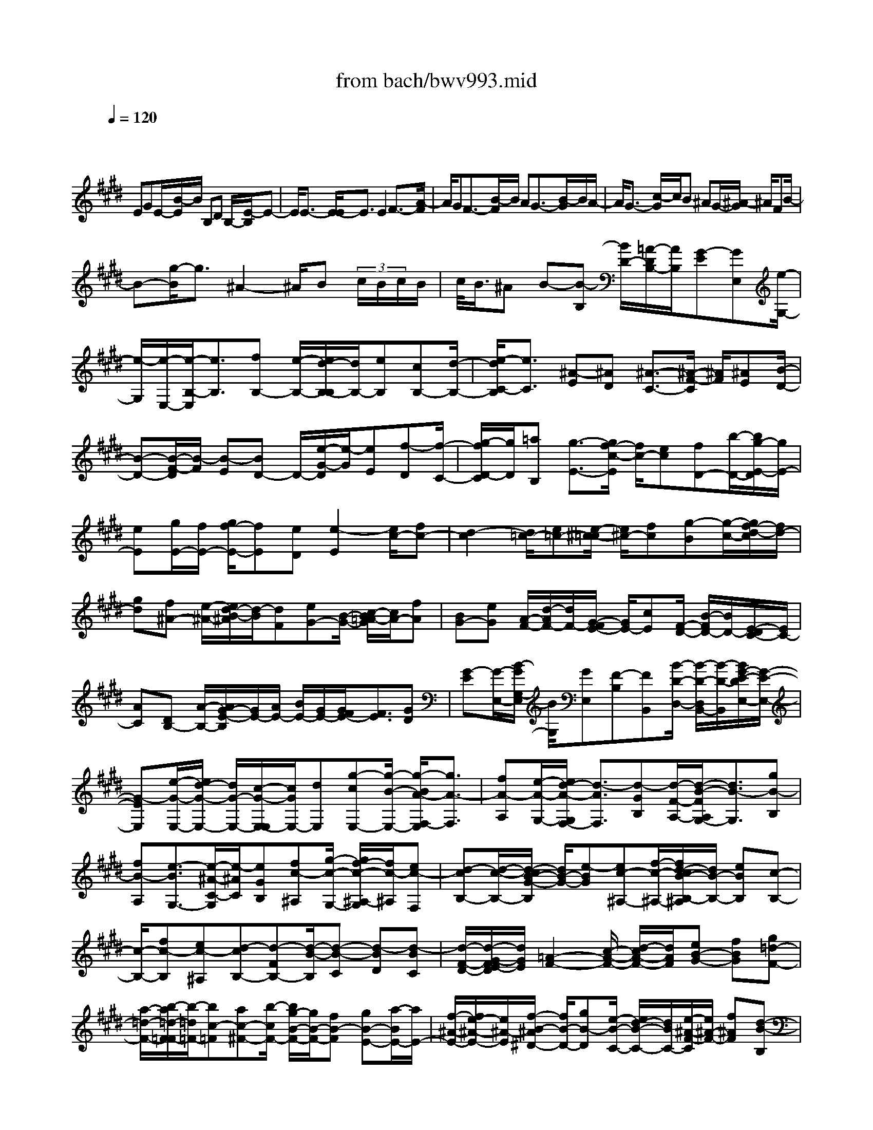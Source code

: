 X: 1
T: from bach/bwv993.mid
M: 4/4
L: 1/8
Q:1/4=120
K:E % 4 sharps
V:1
% harpsichord: John Sankey
%%MIDI program 6
%%MIDI program 6
%%MIDI program 6
%%MIDI program 6
%%MIDI program 6
%%MIDI program 6
%%MIDI program 6
%%MIDI program 6
%%MIDI program 6
%%MIDI program 6
%%MIDI program 6
%%MIDI program 6
% Track 1
x/2
EGE/2-[B/2-E/2]B/2 B,D B,/2-[E/2-B,/2]E-| \
E/2E3/2- [E/2-E/2]E3/2 E2 F3/2-[A/2-F/2]| \
A/2GF3/2-[B/2-F/2]B/2 AG3/2-[B/2-G/2]B/2A/2-| \
A/2G3/2- [c/2-G/2]c/2B ^AG/2-[^A/2-G/2] ^A/2FB/2-|
B-[g/2-B/2]g3/2^A2-^A/2B (3c/2B/2c/2B/2| \
c/2<B/2^A B-[B-B,] [B/2D/2-][=A/2-D/2B,/2-][A/2B,/2][G-E][GE,][e/2-G,/2-]| \
[e/2-G,/2][e/2-E,/2-][e/2-B,/2-E,/2][e3/2B,3/2][fB,-] [e/2-B,/2-][e/2d/2-B,/2-B,/2][d/2B,/2-][eB,][cB,-][d/2-B,/2-]| \
[e/2-d/2C/2-B,/2][e3/2C3/2] [^A-E][^AD] [^A3/2-C3/2-][^A/2-F/2-C/2] [^A/2F/2][^AE][B/2-D/2-]|
[B-D-][B/2-F/2-D/2][B/2-F/2] [B-E][BD-] D/2-[e/2-G/2-D/2][e/2-G/2][eE][f-D][f/2-C/2-]| \
[g/2-f/2D/2-C/2][g/2D/2][=aB,] [g3/2-E3/2-][g/2f/2-c/2-E/2] [f/2c/2-][ec][fD-][b/2-D/2-][b/2g/2-E/2-D/2][g/2E/2-]| \
[eE][g/2E/2-][f/2E/2-] [g/2f/2-E/2-][fE][eD][e2-E2][e/2c/2-][fc-]| \
[d2-c2] [d/2=c/2-][e=c-][e/2-^c/2-=c/2] [e/2^c/2-][fc][g-B][g/2-c/2-][g/2f/2-d/2-c/2][f/2d/2-]|
[gd][f^A-] [e/2-^A/2-][e/2d/2-B/2-^A/2][d/2-B/2][dF][eG-][B/2-G/2-] [c/2-B/2=A/2-G/2][c/2A/2-][fA]| \
[BG-][eG] [A/2-F/2-][d/2-A/2F/2-][d/2F/2-][G/2-F/2E/2-] [G/2E/2-][cE][F/2-D/2-] [B/2-F/2D/2-][B/2D/2-][E/2-D/2C/2-][E/2C/2-]| \
[AC][DB,-] [A/2-B,/2-][A/2G/2-E/2-B,/2][G/2E/2-][A/2E/2-] [B/2E/2-][G/2E/2-][G/2F/2E/2-][F3/2E3/2][GD]| \
[G-E][G/2-E,/2-][B/2-G/2G,/2-E,/2] [B/2G,/2][GE,][F-B,][FB,,][B/2-D/2-D,/2-] [B/2-D/2-D,/2B,,/2-][B/2-D/2-B,,/2][B/2G/2-E/2-D/2E,/2-][G/2-E/2-E,/2-]|
[G-EE,][e/2-G/2-E,/2-][e/2d/2-G/2-E,/2-] [d/2G/2-E,/2-][c/2-G/2-E,/2-E,/2][c/2G/2E,/2-][dE,][g-cE,-][g/2-B/2-E,/2-] [g/2-B/2A/2-F,/2-E,/2][g3/2A3/2-F,3/2]| \
[fA-A,][e/2-A/2-G,/2-][e/2d/2-A/2-G,/2F,/2-] [d3/2-A3/2F,3/2][d-GB,][d/2-F/2-A,/2-][d/2-B/2-F/2A,/2G,/2-][d3/2B3/2-G,3/2][gB-B,]| \
[fB-A,][e3/2-B3/2G,3/2-][e/2-^A/2-C/2-G,/2][e/2-^A/2C/2][eGB,][fc-^A,][g/2-c/2-G,/2-] [g/2f/2-c/2-^A,/2-G,/2][f/2c/2-^A,/2][ec-F,]| \
[d-cB,-][d/2-c/2-B,/2-][d/2-c/2B/2-G/2-B,/2] [d/2B/2-G/2-][e-BG][ec-^A,-][f/2-c/2-^A,/2-][f/2d/2-c/2B/2-B,/2-^A,/2][d/2B/2-B,/2-] [eBB,][c-B,-]|
[c/2-B,/2-][fc-B,][ec-^A,][d-cB,-][d-FB,-][d/2-B/2-B,/2][d-B-C] [d-BD][d-BC]| \
[d/2-F/2-D/2-][d/2-G/2-F/2E/2-D/2][d/2G/2E/2][=A2-F2-][c/2-A/2-F/2-] [d/2-c/2A/2-F/2-][d/2A/2F/2][eB-G-] [fBG][g=d-F-]| \
[a/2-=d/2-F/2-][b/2-a/2=d/2-F/2=F/2-][b/2-=d/2=F/2-][bc-=F][ac-^F-][b/2-c/2F/2-] [b/2g/2-B/2-F/2-][g/2B/2-F/2-][fB-F] [gB-E-][a/2-B/2E/2-][a/2E/2-]| \
[f/2-^A/2-E/2-][f/2e/2-^A/2-E/2-][e/2^A/2-E/2][f/2-B/2-^A/2^D/2-] [f/2B/2-D/2-][gB-D][e/2-B/2-C/2-] [e/2d/2-B/2-C/2-][d/2B/2C/2-][e/2-^A/2-F/2-C/2][e/2^A/2-F/2-] [f^AF][d-B-B,]|
[d/2-B/2-B,,/2-][d/2-B/2-D,/2-B,,/2][d/2B/2D,/2]B,,E,[E/2-E,,/2-] [E/2-E/2G,,/2-E,,/2][E/2G,,/2][EE,,] [EB,,-][E/2-B,,/2-][E/2-E/2B,,/2-B,,/2]| \
[E/2B,,/2-][EB,,][F/2B,,/2-] [F/2E/2B,,/2-][F/2E/2B,,/2][EB,,-] [DB,,][EC,-] [DC,][C/2-E,/2-][D/2-C/2E,/2D,/2-]| \
[D/2D,/2][E2C,2][C/2-F,/2-][C/2-F,/2E,/2-][C/2-E,/2] [F/2-C/2D,/2-][F/2D,/2-][ED,] [DF,][E/2-E,/2-][F/2-E/2E,/2D,/2-]| \
[F3/2D,3/2][B,-G,][B,/2-E,/2-][B,/2-E,/2D,/2-][B,/2-D,/2] [B,C,][BD,] [=AB,,][G-E,-]|
[G/2-E,/2-][G/2F/2-C/2-E,/2][F/2C/2-][EC][c/2-D,/2-][c/2B/2-D,/2-][B/2D,/2-] [A/2-E,/2-D,/2][A/2E,/2-][GE,] [FE,-][G/2-E,/2-][A/2-G/2E,/2-]| \
[A/2E,/2][BD,][GE,-][E/2-E,/2-][G/2-E/2E,/2-][G/2E,/2-] [EE,-][BE,] B,/2-[D/2-B,/2G,/2-][D/2G,/2-][B,/2-G,/2-]| \
[B,/2G,/2][EC,-][CC,-][E/2-C,/2-][E/2C/2-C,/2-][C/2C,/2-] [^A-C,][^A-^A,] [^A/2-C/2-F,/2-][^A/2-C/2^A,/2-F,/2-][^A/2-^A,/2F,/2-][^A/2-D/2-F,/2B,,/2-]| \
[^A/2-D/2B,,/2-][^A-B,B,,-][^A-DB,,-][^A/2B,/2-B,,/2-][G/2-B,/2B,,/2-][G/2-B,,/2] [G-G,][G-B,E,-] [G/2G,/2-E,/2-][F/2-^A,/2-G,/2E,/2-][F/2-^A,/2E,/2-][F/2-F,/2-E,/2-]|
[F/2-F,/2E,/2][F/2B,/2-D,/2-][B,/2-D,/2-][G/2-B,/2-D,/2-] [G/2E/2-B,/2-D,/2C,/2-][E/2-B,/2C,/2-][E-B,C,] [E/2^A,/2-F,/2-][^A,/2-F,/2-][F^A,F,] [D/2-B,/2-B,,/2-][B/2-D/2B,/2-B,,/2-][B/2B,/2-B,,/2-][d/2-B,/2=A,/2-F,/2-B,,/2]| \
[d/2A,/2-F,/2-][BA,F,][e/2-G,/2-E,/2-] [e/2E/2-G,/2-E,/2-][E/2G,/2-E,/2-][G/2-G,/2-G,/2E,/2-E,/2][G/2G,/2-E,/2-] [E/2-G,/2E,/2-][E/2E,/2][B-F,-B,,-] [B/2-E/2-F,/2-B,,/2-][B/2-B/2E/2-E/2F,/2-B,,/2-][B/2-E/2F,/2-B,,/2-][B/2-E/2-F,/2-B,,/2-]| \
[B/2E/2F,/2-B,,/2-][B3/2-E3/2-F,3/2-B,,3/2-] [B/2-B/2E/2-F,/2-B,,/2-][B/2-E/2F,/2-B,,/2-][BDF,B,,] [c3/2-E3/2-G,3/2-B,,3/2-][e/2-c/2E/2-G,/2-B,,/2-] [e/2E/2-G,/2-B,,/2-][dE-G,-B,,-][c/2-E/2-G,/2-B,,/2-]| \
[c/2-E/2G,/2-B,,/2-][c/2-G,/2-B,,/2-][f/2-c/2F/2-G,/2C,/2-B,,/2^A,,/2-][f/2F/2-C,/2-^A,,/2-] [eFC,^A,,][d2B2-F,2-B,,2-][f/2-B/2-F,/2-B,,/2-][f/2e/2-B/2-F,/2-B,,/2-] [e/2B/2-F,/2-B,,/2-][d-BF,-B,,-][d/2-F,/2-B,,/2-]|
[d/2F,/2B,,/2][g/2-B/2-E,/2-G,,/2-][g/2e/2-B/2-E,/2-G,,/2-][e/2B/2-E,/2-G,,/2-] [d/2-B/2-B/2F,/2-E,/2B,,/2-G,,/2][d/2B/2-F,/2-B,,/2-][cB-F,B,,-] [d/2-B/2=A,/2-B,,/2-][d/2B/2-A,/2-B,,/2-][B/2-A,/2-B,,/2][e/2-B/2A,/2G,/2-C,/2-] [e3/2G,3/2C,3/2-][a/2-F,/2-C,/2-]| \
[a/2-F,/2C,/2-][a/2-E,/2-C,/2][a/2-B,/2-E,/2D,/2-][a/2B,/2-D,/2-] [bB,-D,][gB,-E,-] [a/2-B,/2E,/2-][a/2f/2A,/2-E,/2-][e/2A,/2E,/2-][f-F,-E,][fF,D,-][g/2-B,/2-D,/2-]| \
[g/2e/2B,/2G,/2-D,/2-][d/2G,/2D,/2-][e-E,-D,] [eE,C,-][fA,C,-] [d/2c/2F,/2-C,/2-][d/2-F,/2D,/2-C,/2-][d/2-D,/2-C,/2][dD,B,,-][eG,B,,-][c/2E,/2-B,,/2-]| \
[c/2-B/2E,/2C,/2-B,,/2-][c/2-C,/2-B,,/2][cC,A,,-] [dF,-A,,][=cF,-G,,-] [^A/2-F,/2G,,/2-][^A/2G/2-E,/2-G,,/2-][G/2E,/2G,,/2-][dD,G,,][e^C,-][d/2-C,/2-]|
[d/2c/2-C/2-=A,/2-F,/2-C,/2][c/2C/2-A,/2-F,/2-][dC-A,F,] [eC-G,-][e/2d/2C/2G,/2-][d=C-G,-][^c=CG,][^cC-C,-][e/2-C/2-C,/2-][e/2d/2-C/2-C,/2-][d/2C/2C,/2-]| \
[cCC,][fD-] [cD-][B/2-D/2][B/2A/2-D/2-] [A/2D/2][GE-][gE-][f/2-E/2][f/2e/2-E/2-][e/2E/2]| \
[aF-][eF-] [d/2-F/2][d/2c/2-F/2-][c/2F/2][B-G-][B-G-E,][B/2G/2-G,/2-] [c/2-G/2-G,/2E,/2-][c/2G/2E,/2][BF-B,]| \
[cFB,,][BF-D,] [c/2-F/2-B,,/2-][c/2B/2-G/2-F/2E,/2-B,,/2][B/2G/2-E,/2-][cGE,][BG-E,-][c/2-G/2-E,/2-] [c/2B/2-G/2-G/2E,/2-E,/2][B/2G/2-E,/2-][cGE,]|
[BG-E,-][c/2-G/2-E,/2-][c/2A/2-G/2F/2-F,/2-E,/2] [A3/2-F3/2-F,3/2][A-F-A,][A-F-G,][A/2F/2F,/2-] F,-[F/2-D/2-B,/2-F,/2][F/2-D/2-B,/2]| \
[FDA,][B3/2-G3/2-G,3/2-][B/2-G/2-B,/2-G,/2][B/2-G/2-B,/2][B-G-A,][BGG,-]G,/2- [G/2-E/2-C/2-G,/2][G/2-E/2-C/2][GE-B,]| \
[c-E-^A,][c/2-E/2G,/2-][c/2-F/2-^A,/2-G,/2] [c/2-F/2-^A,/2][cF-F,][d-F-B,][d/2-F/2^A,/2-][d/2-G/2-B,/2-^A,/2][d/2-G/2-B,/2] [dG-G,][e-G-C]| \
[e/2-G/2B,/2-][e/2-B,/2][e/2-^A/2-C/2-][e/2-^A/2-C/2^A,/2-] [e/2^A/2-^A,/2][f-^A-D][f-^AC][f/2-B/2-D/2-][f/2-B/2-D/2B,/2-][f/2B/2-B,/2] [g-BE-][g-BE-]|
[g/2-c/2-E/2-][g/2-d/2-c/2E/2-][g/2d/2E/2-][e-E][e-c][e-GC-][e/2-B/2-C/2-][e/2-B/2^A/2-D/2-C/2][e/2-^A/2D/2-] [eFD-][d/2-B/2-D/2][d/2-B/2-]| \
[d/2-B/2-E/2-][d/2c/2-B/2-F/2-E/2][c/2-B/2F/2-][c-BF-][c/2^A/2-F/2]^A/2-[c^AE]D/2-[BD-] [d/2-D/2B,/2-][d/2B,/2-][BB,]| \
[e/2-G,/2-][e/2E/2-G,/2-][E/2G,/2-][G/2-G,/2E,/2-] [G/2E,/2-][EE,][B/2-D,/2-] [B/2-B,/2-D,/2][B/2-B,/2][B/2-B/2D/2-][B/2-D/2] [BB,][B-E]| \
[B/2-E,/2-][B/2-B/2G,/2-E,/2][B/2-G,/2][BE,][c3/2-=A,3/2-] [e/2-c/2A,/2-][e/2A,/2-][dA,] c/2B/2[c/2-F,/2-][f/2-c/2A,/2-F,/2]|
[f/2A,/2][eF,][d2B,2][f/2-B,,/2-] [f/2e/2-B,,/2-][e/2B,,/2-][d/2B,,/2-][c/2B,,/2-] [dB,,][g/2-E,/2-][g/2e/2-E,/2-]| \
[e/2E,/2-][d/2-F,/2-E,/2][d/2F,/2-][cF,][dB,][B/2-A,/2-] [e/2-B/2A,/2G,/2-][e3/2G,3/2] [c-A,][c/2-G,/2-][d/2-c/2G,/2F,/2-]| \
[d3/2F,3/2][e3/2-E,3/2-][f/2e/2F,/2-E,/2]F,/2- [f/2e/2F,/2-][f/2e/2F,/2-][eF,-] [d/2F,/2][e-E,-][e/2-E/2-E,/2-]| \
[e/2-E/2E,/2][e-GC,-][e/2E/2-C,/2-] [E/2C,/2][f/2-B/2-D,/2-][f/2-B/2B,/2-D,/2-][f/2-B,/2D,/2-] [f-DD,-][fB,D,] [g/2-E/2-E,/2-][g/2f/2-E/2-E,/2-][f/2E/2-E,/2-][g/2-E/2-E/2F,/2-E,/2]|
[g/2E/2-F,/2-][eEF,][b3/2-E3/2-G,3/2-][b/2g/2-E/2-E/2C/2-G,/2][g/2E/2-C/2-] [eEC][a3/2-c3/2-F3/2-A,3/2-][a/2-c/2-A/2-F/2A,/2-][a/2-c/2-A/2A,/2-][a/2-c/2-G/2-A,/2-]| \
[a/2-c/2-G/2A,/2-][acF-A,]F/2- [d/2-B/2-F/2B,/2-][d/2-B/2B,/2-][dAB,] [e3/2-G3/2-E,3/2-][e/2-B/2-G/2E,/2-] [e/2-B/2E,/2-][e-AE,-][e/2-G/2-E,/2-]| \
[e/2-G/2-E,/2][e-GD,][e/2-c/2-E,/2-] [e/2-c/2B/2-E,/2C,/2-][e/2-B/2C,/2][e-^AF,-] [e-GF,-][e/2-^A/2-F,/2-][e/2-^A/2F/2-F,/2-] [e/2F/2F,/2][d-B-G,][d/2-B/2-F,/2-]| \
[d/2B/2F,/2][g/2-c/2-E,/2-][g/2-c/2B/2-E,/2-][g/2-B/2E,/2-] [g/2c/2-^A/2-E,/2-][c3/2^A3/2E,3/2] [dB-D,-][e/2-B/2-D,/2-][e/2e/2B/2-D,/2C,/2-] [d/2B/2-C,/2-][e-BC,][e/2-^A/2-F,/2-]|
[e/2^A/2-F,/2-][d/2-^A/2-F,/2-][d/2-d/2B/2-^A/2F,/2B,,/2-][d/2-B/2-B,,/2] [dBB,]D B,/2-[E/2-B,/2]E/2[GE,][BG,][G/2-E,/2-]| \
[G/2E,/2][d/2-B,/2-][d/2-D/2-B,/2B,,/2-][d/2-D/2B,,/2] [d/2F/2-D,/2-][F/2-D,/2][FDB,,] [G/2-E,/2-][G/2-G,/2-E,/2E,,/2-][G/2-G,/2E,,/2][GB,G,,][G,E,,][D/2-B,,/2-]| \
[DB,B,,-][F/2-B,,/2-B,,/2][F/2-B,,/2-] [F/2D/2-B,,/2-][D/2B,,/2][B-B,,-] [B/2F/2-B,,/2-][G/2-F/2B,,/2-B,,/2][G/2B,,/2-][DB,,][E-C,-][E/2C/2-C,/2-]| \
[G/2-C/2E,/2-C,/2][G/2-E,/2][GED,] [c-C,-][c/2-G/2-C,/2-][c/2-=A/2-G/2F,/2-C,/2] [c/2A/2F,/2][GE,][F-D,-][F/2B,/2-D,/2-][A/2-B,/2F,/2-D,/2][A/2F,/2]|
[GE,][F-D,-] [F/2B,/2-D,/2-][B,/2D,/2][B/2-G,/2-][B/2G/2-G,/2E,/2-] [G/2E,/2][F-D,][FB,C,][B/2-D,/2-][B/2A/2-D,/2B,,/2-][A/2B,,/2]| \
[G-E,-][G/2E/2-E,/2-][E/2E,/2] [e/2-C/2-][e/2c/2-C/2-][c/2C/2-][f/2-C/2D,/2-] [f/2-D,/2-][f-AD,][f/2G/2-E,/2-] [G/2-E,/2-][e/2-G/2E,/2-][e/2-F/2-E,/2A,,/2-][e/2-F/2-A,,/2-]| \
[e/2-e/2F/2-A,,/2-][e/2F/2-A,,/2][d/2-F/2B,,/2-][d/2-B,,/2-] [d/2F/2-B,,/2-][G/2-F/2B,,/2E,,/2-][G/2-E,,/2-][e/2-G/2E,,/2-] [e/2-E,,/2-][eF-E,,-][d/2-F/2-E,,/2] [g/2-d/2F/2E/2-][g/2-E/2][gc]| \
[f-D][f=c] [g/2-E/2-][g-^cE-][g/2-=c/2-G/2-E/2] [g/2=c/2G/2-][fG][e/2-A/2-] [e-^cA-][e/2-A/2G/2-E/2-][e/2G/2E/2-]|
[cE][d/2-F/2-][d^AF-][=c/2-G/2-F/2][=c/2-G/2][=cF][^c-E][c/2-D/2-] [c/2-D/2C/2-][c/2C/2-][cC]| \
[=cG-][^c/2-G/2][d/2-c/2=G/2-] [d/2=G/2-][^A/2-=G/2]^A/2[=c-^G][=c/2D/2-][D/2G,/2-]G,/2 [^c=G][=c^G-]| \
[^c/2-G/2]c/2[d/2-F/2-][d/2G/2-F/2-] [G/2F/2][c-=F][c/2C/2-] C/2=F,/2-[B/2-C/2-=F,/2][B/2C/2] [^A^F-][B/2-F/2]B/2| \
[c=F-][G/2-=F/2][^A/2-G/2^F/2-] [^A/2-F/2][^A/2C/2-]C/2F,[B/2-=F/2-][B/2^A/2-^F/2-=F/2][^A/2^F/2-] [B/2-F/2]B/2[cE-]|
[F/2-E/2][B/2-F/2D/2-][B/2-D/2][B/2B,/2-] B,/2D,[=AB,][G/2-E/2-][A/2-G/2E/2-][A/2E/2] [BD-][E/2-D/2]E/2| \
[A/2-C/2-][A/2-C/2A,/2-][A/2-A,/2][A/2C,/2-] C,/2[GA,][F=D-][G/2-=D/2][A/2-G/2C/2-][A/2C/2-] [^D/2-C/2]D/2[G-=C]| \
[G/2-G,/2-][G/2-G,/2=C,/2-][G/2=C,/2][FG,][E^C-][F/2-C/2] [G/2-F/2=C/2-][G/2=C/2-][D/2-=C/2]D/2 [E-^C][E-G,]| \
[E/2C,/2-][D/2-G,/2-C,/2][D/2G,/2][EC-][G/2-C/2]G/2[F/2-D/2-] [A/2-F/2D/2-][A/2D/2][G-E] [G-B,][G/2E,/2-][F/2-B,/2-E,/2]|
[F/2B,/2][GE-][B/2-E/2] B/2[^AF-][c/2-F/2] [c/2B/2-G/2-][B/2-G/2][BD] G,[^A/2-D/2-][B/2-^A/2G/2-D/2]| \
[B/2G/2-][dG][c^A-][e/2-^A/2-][e/2d/2-B/2-^A/2][d/2-B/2] [d/2F/2-]F/2B, [c^A][d/2-B/2-][d/2-B/2F/2-]| \
[d/2F/2]B,[c^A][d/2-B/2-][e/2-d/2B/2-][e/2B/2] [f-D-][f/2F/2-D/2]F/2 [G-E][G/2B,/2-][B,/2E,/2-]| \
E,/2[FD][GE-][^A/2-E/2][B/2-^A/2D/2-][B/2D/2-] [c/2-D/2]c/2[^A-F] [^A/2C/2-][CF,][B/2-=F/2-]|
[B/2=F/2][^A-^F][^A-C-][^A/2C/2F,/2-][=d/2-B/2-=F/2-^F,/2][=d/2B/2=F/2] [c-^A-^F][c/2^A/2-E/2-][^A/2-E/2] [^A/2=D/2-][=d/2-B/2-E/2-=D/2][=d/2B/2-E/2][c/2-B/2-F/2-]| \
[c/2-B/2F/2-][c/2B/2-F/2-][B/2F/2][^A/2-F,/2-] [f^A-F,-][^d/2-B/2-^A/2B,/2-F,/2][d/2-B/2B,/2] [d-FB,,][d/2-B/2-D,/2-][d/2-B/2F/2-D,/2B,,/2-] [d/2F/2B,,/2][G-E,][B/2-G/2-E,,/2-]| \
[B/2G/2-E,,/2][eG-G,,][c/2-G/2E,,/2-] [d/2-c/2F/2-B,,/2-E,,/2][d3/2F3/2B,,3/2] [e3/2-G3/2-B,,3/2-][e/2-e/2G/2F/2-B,,/2-B,,/2] [e3/2-F3/2B,,3/2][e/2=A/2-B,,/2-]| \
[A/2-B,,/2-][d/2-A/2-B,,/2-][e/2-d/2A/2G/2-C,/2-B,,/2][e3/2G3/2-C,3/2][c-G-E,] [c/2-G/2D,/2-][c/2-D,/2C,/2-][c/2C,/2-][BC,][^AF,][G/2-E,/2-]|
[G/2E,/2][F3/2-D,3/2-] [d/2-F/2F,/2-D,/2][d/2-F,/2][d-E,] [d/2D,/2-][cD,-][B/2-G,/2-D,/2] [B/2G,/2][=AF,][G/2-=F,/2-]| \
[G/2-=F,/2][G/2-D,/2-][c/2-G/2=F,/2-D,/2][c/2-=F,/2] [c-C,][c3/2^F,3/2-][B/2-=D/2-F,/2][B/2=D/2-][^A=D][G3/2-=F,3/2-]| \
[^A/2G/2^F,/2-=F,/2]^F,/2-[B/2F,/2-][c/2F,/2] [^A/2F,/2-][G/2F,/2-][^A/2G/2F,/2-][^A/2G/2-F,/2-] [G/2F,/2][G=F,][^A^F,-][GF,-][F/2-F,/2]| \
[F-G,][F^A,] [GB,][^A/2-C/2-][B/2-^A/2^D/2-C/2] [B/2D/2][GE][^AD][B-C][B/2-B,/2-]|
[B/2B/2C/2-B,/2][^A/2C/2-][B-C] [B/2F/2-]F/2-[^A/2-F/2-][B/2-^A/2F/2D/2-] [B/2D/2-][^AD-][B/2-D/2] B/2[c/2-C/2-][d/2-c/2C/2B,/2-][d/2-B,/2]| \
[dC][d-B-D] [d/2-B/2-E/2-][d/2c/2-B/2^A/2-F/2-E/2][c/2^A/2-F/2-][B^AF][^AF-][BF][c/2-^A/2-F/2-][c/2-^A/2-F/2E/2-][c/2-^A/2-E/2]| \
[d/2-c/2B/2-^A/2D/2-][d/2-B/2-D/2][dBE] [c/2-^A/2-F/2-][c/2B/2-^A/2-F/2-][B/2^A/2-F/2-][^A/2-^A/2F/2-F/2] [^A/2F/2-][BF][c-^A-F][c/2-^A/2-E/2-][d/2-c/2B/2-^A/2E/2D/2-][d/2-B/2-D/2]| \
[dBE][c^A-F-] [B/2-^A/2-F/2-][B/2^A/2-^A/2F/2-F/2][^A/2F/2-][BF][c^A-F-][d/2-^A/2-F/2-] [e/2-d/2c/2-^A/2F/2-F/2][e/2c/2-F/2-][fcF]|
[d=c-G-][^c=cG] [=c/2-G/2-][^c/2-=c/2G/2-][^c/2G/2-][d/2-=c/2-G/2-G/2] [d/2-=c/2-G/2][d=cF][e/2-^c/2-E/2-] [e/2-c/2-F/2-E/2][e/2-c/2-F/2][e/2d/2-c/2=c/2-G/2-][d/2=c/2-G/2-]| \
[^c=cG][=cG-] [^c/2-G/2-][d/2-c/2=c/2-G/2-G/2][d/2-=c/2-G/2][d=cF][e-^c-E][e/2-c/2-F/2-] [e/2d/2-c/2=c/2-G/2-F/2][d/2=c/2-G/2-][f=cG-]| \
[=a/2-G/2]a/2g/2-[g/2f/2-] f/2-[f-^cA][f-=dG][f-cF][f/2=c/2-G/2-] [g=c-G-][e/2-^c/2-=c/2G/2^C/2-][e/2c/2-C/2-]| \
[fcC][^d3/2-=c3/2-G3/2-][d/2-=c/2-G/2G,/2-][d/2=c/2-G,/2-][^c=cG,][^c-C-][c/2-C/2-C,/2-] [c/2-C/2-E,/2-C,/2][c/2C/2E,/2][cGEC,]|
[=c-G-D-G,][=c/2-G/2-D/2-G,,/2-][=c/2-G/2-D/2-=C,/2-G,,/2] [=c/2G/2D/2=C,/2][=cG,,][e^C,-][d/2-C,/2-][d/2c/2-C,/2-C,/2][c/2C,/2-] [dC,][e-C,-]| \
[eC,][d/2-C,/2-][d/2c/2-C,/2-] [c/2C,/2-][f/2-D,/2-C,/2][f3/2-D,3/2][f/2-=c/2-F,/2-][f/2-=c/2-F,/2E,/2-][f/2=c/2-E,/2] [f-=cD,-][f-D,]| \
[f/2-=c/2-G,/2-][f/2-=c/2-G,/2F,/2-][f/2=c/2-F,/2][g-=cE,-][g-E,][g-^c-G,][g/2c/2-F,/2-][g/2-c/2-F,/2E,/2-][g/2-c/2E,/2-] [gE,][e-c-A,]| \
[e/2-c/2-G,/2-][e/2d/2-c/2-G,/2=G,/2-][d/2-c/2-=G,/2][d-c=F,][d-c-=G,][d/2-c/2-D,/2-] [d/2-c/2B/2-^G,/2-D,/2][d-BG,-][d/2G,/2-] [c-E-G,-][d/2-c/2-E/2-G,/2][d/2c/2-E/2-]|
[e3/2-c3/2E3/2=G,3/2-][e/2d/2-B/2-^G,/2-=G,/2] [d/2B/2-^G,/2-][eBG,-][c/2-^A/2-G,/2-] [e/2-c/2^A/2-G,/2-][e/2^A/2-G,/2][d^A-=G,-] [c^A=G,][B^GG,-]| \
[G/2-G,/2-][B/2-G/2G,/2-][B/2G,/2-][GG,]dD/2- [=G/2-D/2^A,/2-D,/2-][=G/2-^A,/2-D,/2-][=GD-^A,D,] [^G3/2-D3/2G,3/2-E,3/2-][G/2-G/2E/2-G,/2-E,/2-]| \
[G/2-E/2G,/2-E,/2-][GDG,-E,][G-=D-G,=F,-][G/2-=D/2-B,/2-=F,/2-][G/2-G/2=D/2-B,/2^A,/2-=F,/2-][G/2-=D/2-^A,/2=F,/2-] [G=DG,=F,][^A2^D2-=G,2-D,2-][c/2-D/2-=G,/2-D,/2-][c/2B/2-D/2-=G,/2-D,/2-]| \
[B/2D/2-=G,/2-D,/2-][^A-D=G,D,]^A[d/2-D/2-=G,/2-D,/2-][d/2c/2-D/2-=G,/2-D,/2-][c/2D/2-=G,/2-D,/2-] [=c/2-D/2-D/2^G,/2-=G,/2D,/2^G,,/2-][=c3/2D3/2-G,3/2-G,,3/2-] [d/2-D/2-G,/2-G,,/2-][d/2^c/2-D/2-G,/2-G,,/2-][c/2D/2-G,/2-G,,/2-][=c/2-D/2-G,/2-G,,/2-]|
[=c/2-D/2G,/2G,,/2]=c[=fB,-G,-][d/2-B,/2-G,/2-][d/2=d/2-B,/2^A,/2-G,/2][=d/2^A,/2-] [=c^A,-][=d^A,-G,-] [^A/2-^A,/2-G,/2-][^d/2-^A/2^A,/2-G,/2^F,/2-][d-^A,-F,-]| \
[d/2^A,/2F,/2-][b3/2-G,3/2-F,3/2] [b/2^c/2-G,/2-=F,/2-][c3/2G,3/2=F,3/2] [d^A,-^F,-][c^A,F,] [B/2-G,/2-G,,/2-][c/2-B/2G,/2-G,,/2-][c/2G,/2-G,,/2-][^A/2-G,/2F,/2-^A,,/2-G,,/2]| \
[^A/2F,/2-^A,,/2-][BF,^A,,][G/2-=F,/2-B,,/2-] [^A/2-G/2=F,/2-B,,/2-][^A/2=F,/2-B,,/2-][^F/2-=F,/2D,/2-B,,/2G,,/2-][^F/2D,/2-G,,/2-] [GD,-G,,][F/2=F/2D,/2-^A,,/2-][^F/2D,/2-^A,,/2-] [=F/2-D,/2^A,,/2-][=F-=D,-^A,,-][=F/2^D/2-=D,/2-^A,,/2-]| \
[^D/2=D,/2^A,,/2][^D3/2-D,3/2-B,,3/2-] [D/2-G,/2-D,/2B,,/2-][D3/2G,3/2-B,,3/2] [=F3/2-G,3/2C,3/2-][=F2^A,2-C,2][=G/2-^A,/2-D,/2-]|
[=G-^A,D,-][=G/2D,/2][^G/2-G,/2-E,/2-] [^A/2-G/2G,/2-E,/2-][^A/2G,/2-E,/2-][B/2G,/2-E,/2C,/2-][^A/2G,/2-C,/2-] [B/2^A/2G,/2-C,/2-][B/2G,/2C,/2][^A-=G,-D,-] [^A/2^G/2=G,/2-D,/2-][^G/2-G,/2-=G,/2E,/2-D,/2][^G-G,-E,-]| \
[G/2-G,/2E,/2-][G3/2C3/2-E,3/2] [^A2-C2^F,2-] [^A3/2D3/2-F,3/2][=c2D2G,2][^c/2-C/2-=A,/2-]| \
[c/2C/2-A,/2-][d/2-C/2-A,/2-][e/2d/2C/2-A,/2F,/2-][d/2C/2-F,/2-] [e/2d/2C/2-F,/2-][e/2d/2-C/2F,/2][d/2=C/2-G,/2-][=C/2-G,/2-] [^c/2-=C/2-G,/2-][^c/2-c/2C/2-=C/2^A,/2-G,/2][^c3/2-C3/2^A,3/2-][c3/2F3/2-^A,3/2]| \
[d2-F2=C2-] [d3/2G3/2-=C3/2]G/2- [=f3/2-G3/2^C3/2-][^f/2-=f/2^F/2-C/2-] [f/2F/2-C/2-][gF-C-][g/2F/2-C/2-]|
[g/2-f/2F/2-C/2-][g/2-F/2C/2-][g/2-=F/2-C/2B,/2-][g/2=F/2-B,/2-] [^f=FB,][^f-F-^A,-] [f/2-^A/2-F/2^A,/2-][f/2-c/2-^A/2E/2-^A,/2-][f/2-c/2E/2-^A,/2-][f^AE^A,][f-dDB,-][f/2-D/2-B,/2-]| \
[f-FDB,-][f-DB,] [f3/2-G3/2-E,3/2-][f/2-G/2-G/2=A,/2-E,/2-] [f/2-G/2-A,/2E,/2-][fGG,E,][e2-G2C2-][e/2-G/2-C/2-E,/2-]| \
[e-G-C-E,-][e/2-^A/2-G/2C/2-F,/2-E,/2][e3/2-^A3/2C3/2-F,3/2-][e/2-c/2-C/2-F,/2-][e/2-c/2B/2-C/2-F,/2-] [e/2-B/2C/2F,/2-][e-^A-F,][e^A-][f/2-^A/2-C/2-F,/2-][f/2e/2-^A/2-C/2-F,/2-][e/2^A/2C/2-F,/2-]| \
[d/2-C/2B,/2-F,/2B,,/2-][d3/2-B,3/2-B,,3/2-] [d-BB,-B,,-][d/2=A/2-B,/2B,,/2][A/2G/2-E,/2-] [G3/2-E,3/2-][cG-EE,-][B/2-G/2D/2-E,/2-][B/2^A/2-D/2C/2-E,/2-][^A/2-C/2-E,/2-]|
[^AF-CE,][B-FB,-D,-] [B/2-F/2-B,/2-D,/2-][B/2-F/2-B,/2-E,/2-D,/2][B/2-F/2-B,/2-E,/2-][B/2-=A/2-F/2B,/2-E,/2-] [B/2-A/2B,/2-E,/2][B-FB,-D,-][BGB,D,][^A/2-E/2-C/2-C,/2-][^A/2-F/2-E/2C/2-C,/2-][^A/2-F/2C/2-C,/2-]| \
[B/2-^A/2D/2-C/2F,/2-C,/2B,,/2-][B/2-D/2F,/2-B,,/2-][B-EF,B,,] [B3/2C3/2-F,3/2-][=A-CF,-F,,-][A-CF,F,,][A3/2B,3/2-G,,3/2][GB,-]| \
[BB,][c3/2-A,,3/2-][c/2-A,/2-A,,/2][c/2-A,/2][c-C][c3/2-D3/2-B,,3/2] [c/2B/2-D/2-][B/2D/2-][dD]| \
[e3/2-C,3/2][e-C][e-E][e3/2-F3/2-D,3/2][e/2F/2-][d/2-F/2-] [f/2-d/2F/2-][f/2F/2][g-E,-]|
[g/2-E,/2]g/2-[g/2-E/2-][g/2-G/2-E/2] [g/2-G/2][g3/2-A3/2-F,3/2] [g/2A/2-][f/2-A/2-][a/2-f/2A/2-][a/2A/2] [b3/2-G,3/2]b/2-| \
[b/2-G/2-][b/2-B/2-G/2][b/2-B/2][b2c2-A,2-][a/2-c/2A,/2-] [a/2A,/2-][g/2-B/2-A,/2][g/2f/2-B/2A/2-][f/2A/2] [eG][dFA,-]| \
[c/2-E/2-A,/2-][c/2B/2-E/2D/2-A,/2-][B/2-D/2A,/2-][BCA,][eB,-G,-][f/2-B,/2-G,/2-] [f/2e/2B,/2A,/2-G,/2F,/2-][A,/2-F,/2-][e/2d/2A,/2F,/2-][e/2d/2F,/2] [d/2C/2-G,/2-E,/2-][e/2d/2C/2-G,/2-E,/2-][e/2-C/2G,/2-E,/2-][e/2G,/2E,/2]| \
[f/2-B,/2-D,/2-][f/2B/2-B,/2-D,/2-][B/2B,/2-D,/2-][bB,-F,-D,-][aB,-F,D,][g3/2-B,3/2-E,3/2-][g/2f/2-E/2-B,/2E,/2-][f/2E/2-E,/2-] [eE-E,][a-E-C-]|
[a/2-E/2-C/2-][a/2g/2-E/2-C/2A,/2-][g/2E/2-A,/2-][fE-A,][f/2E/2-B,/2-][e/2E/2-B,/2-][f/2-E/2B,/2-] [fD-B,-][e/2-D/2B,/2-][e/2B,/2] [e-E,-][e/2-E/2-E,/2-][e/2-G/2-E/2E,/2-]| \
[e/2-G/2E,/2][eEF,][B-G,-][B/2-B,/2-G,/2-][B/2-D/2-B,/2G,/2-][B/2D/2G,/2] [B,G,,][E2C,2-][E/2-C,/2][E/2-D,/2-]| \
[E/2-D,/2][E/2-E/2E,/2-][E3/2E,3/2-][E/2-E,/2][E-E,,] [F/2-E/2-E/2A,,/2-][F3/2E3/2-A,,3/2-] [A/2-E/2-A,,/2][A/2G/2-E/2-F,,/2-][G/2E/2-F,,/2][F/2-E/2-B,,/2-]| \
[F3/2E3/2B,,3/2-][B/2-D/2-B,,/2-] [B/2A/2-D/2-B,,/2-][A/2D/2-B,,/2][G/2-E/2-D/2E,/2-][G3/2E3/2-E,3/2-][B/2-E/2E,/2-][B/2E,/2-] [A/2-D/2-E,/2-][A/2G/2-E/2-D/2E,/2-][G/2-E/2-E,/2][G/2-E/2-]|
[G/2E/2-][c/2-E/2]c/2[B/2-C/2-] [B/2^A/2-F/2-C/2F,/2-][^A/2F/2-F,/2-][GF-F,-] [^A/2-F/2F,/2-][^A/2F,/2-][F/2-E/2-F,/2][B/2-F/2E/2D/2-G,/2-] [B3/2D3/2-G,3/2-][g/2-D/2G,/2-]| \
[g/2-G,/2-][g/2-E/2-G,/2][g/2E/2][^A3/2-F3/2-F,3/2-][B/2-^A/2F/2-F,/2-][B/2-F/2F,/2-] [B=F^F,-][B/2-F/2-F,/2-][c/2-B/2F/2-F,/2] [c/2F/2-][B/2-F/2F,/2-][B/2F,/2-][^A/2-F,/2-]| \
[^A/2F,/2][B-B,][B/2-B,,/2-] [B/2-D,/2-B,,/2][B/2D,/2][BB,,] [BF,][^A/2-F,,/2-][^A/2-^A/2^A,,/2-F,,/2] [^A/2-^A,,/2][^A/2F,,/2-]F,,/2B,,/2-| \
B,,/2-[d/2-B,,/2-][f/2-d/2B,,/2-B,,/2][f/2B,,/2-] [dB,,][b-B,,-] [b/2B/2-B,,/2-][B/2B,,/2][d/2-B,,/2-][d/2B/2-B,,/2-] [B/2B,,/2-][e/2-C,/2-B,,/2][e-C,-]|
[e/2C,/2]E,/2-[c/2-E,/2D,/2-][c/2D,/2] [=A2C,2] F,/2-[a/2-F,/2E,/2-][a/2E,/2][f2D,2]F,/2-| \
[d/2-F,/2E,/2-][d/2E,/2][B2D,2]G,/2-[G/2-G,/2E,/2-] [G/2E,/2][F-D,][FC,][B-D,][B/2-B,,/2-]| \
[B/2G/2-E,/2-B,,/2][G/2E,/2-][FE,] [GC-][E/2-C/2-][F/2-E/2C/2D,/2-] [F/2D,/2-][AD,][GE,-][E/2-E,/2-][F/2-E/2E,/2B,,/2-][F/2B,,/2-]| \
[AB,,][GE,,-] [EE,,][F/2-B,,/2-][F/2E/2-B,,/2-] [E/2B,,/2-][DB,,-][CB,,]B,/2-[D/2-B,/2A,/2-][D/2A,/2]|
[=FG,][^FF,] [G=F,-][B/2-=F,/2-][B/2A/2-^F,/2-=F,/2] [A/2^F,/2-][FF,][GC,-][B/2-C,/2-][B/2A/2-C,/2F,,/2-][A/2F,,/2-]| \
[FF,,][GC,-] [F/2-C,/2-][F/2=F/2-C,/2-][=F/2C,/2-][DC,]C[=dC,][c/2-=F,/2-][c/2B/2-=F,/2C,/2-][B/2C,/2]| \
[A^F,][cA,] [B/2-G,/2-][B/2G/2-G,/2=F,/2-][G/2=F,/2][A^F,][cA,][BG,][G/2-=F,/2-][A/2-G/2^F,/2-=F,/2][A/2^F,/2-]| \
[fF,][gB,-] [^d/2-B,/2-][=f/2-d/2C/2-B,/2][=f/2C/2-][cC][G=F,-][B/2-=F,/2-] [B/2A/2-^F,/2-=F,/2][A/2^F,/2][cA,]|
[BG,][G=F,] [A/2-^F,/2-][c/2-A/2A,/2-F,/2][c/2A,/2][BG,][G=F,][A/2-^F,/2-] [f/2-A/2F,/2-][f/2F,/2-][g/2-F,/2B,,/2-][g/2B,,/2-]| \
[dB,,][=fC,-] [c/2-C,/2-][c/2G/2-C,/2=F,,/2-][G/2=F,,/2-][B=F,,][A^F,,-][G/2-F,,/2-] [G/2F/2-B,,/2-F,,/2][F/2B,,/2-][GB,,]| \
[FC,-][F/2=F/2C,/2-][=FC,-][^FC,][FF,,-][cF,,-][B/2-F,,/2-] [B/2A/2-F,,/2-][A/2F,,/2]=d-| \
[=d-F,][=d/2-B,/2-][=d/2-B,/2A,/2-] [=d/2A,/2]G,-[eG,][c/2-A,/2-][=d/2-c/2A,/2-][=d/2A,/2-] [B/2A,/2-][A/2A,/2-][B-A,]|
[B=G,-][c/2-=G,/2-][c/2A/2=G,/2-] [=G/2=G,/2-][A-=G,][AF,-][B/2-F,/2-][B/2=G/2F,/2-][F/2F,/2-] [=G-F,][=GE,-]| \
[A/2-E,/2-][A/2F/2E,/2-][E/2E,/2-][F-E,][F=D,-][=G=D,-][E/2=D/2=D,/2-][E-=D,] [EC,-][FC,]| \
[=D/2-B,,/2-][B=DB,,]C=DC/2- [BC][C=D,-B,,-=F,,-=D,,-] [=D=D,B,,=F,,=D,,][C-E,-C,-=G,,-E,,-]| \
[B/2-C/2E,/2-C,/2-=G,,/2-E,,/2-][B/2C/2-E,/2-C,/2-=G,,/2-E,,/2-][C/2E,/2-C,/2-=G,,/2-E,,/2-][=DE,-C,-=G,,-E,,-][C-E,C,=G,,E,,][B/2-C/2] [B/2C/2-=F,/2-C,/2-^G,,/2-=F,,/2-][C/2=F,/2-C,/2-G,,/2-=F,,/2-][=D=F,C,G,,=F,,] [C-^F,-C,-F,,-][B/2-C/2F,/2-C,/2-F,,/2-][c/2-B/2F,/2-C,/2-F,,/2-]|
[c/2F,/2-C,/2-F,,/2-][BF,-C,-F,,-][^A-F,C,F,,][c/2-^A/2]c/2[=d/2-F,/2-C,/2-^A,,/2-F,,/2-] [e/2-=d/2F,/2-C,/2-^A,,/2-F,,/2-][e/2F,/2-C,/2-^A,,/2-F,,/2-][=d/2-F,/2C,/2B,,/2-^A,,/2F,,/2][=d/2-B,,/2] [=d-B,][=d/2^A,/2-][B/2-B,/2-^A,/2]| \
[B/2B,/2-][e-B,C,][e-B,][e/2^A,/2-]^A,/2[c/2-B,/2-] [f/2-c/2B,/2-=D,/2-][f/2-B,/2-=D,/2][f/2-B,/2-B,/2][f/2-B,/2] [f/2^A,/2-]^A,/2[=d/2-B,/2-][=g/2-=d/2B,/2-E,/2-]| \
[=g/2-B,/2-E,/2][=g/2-B,/2-B,/2][=g/2-B,/2][=g/2^A,/2-] ^A,/2[e/2-B,/2-][e/2^A/2-B,/2F,/2-][^A/2-F,/2] [^A-=G,][^A-F,] [^A/2F/2-E,/2-][F/2E,/2][B/2-=D,/2-][B/2-=G,/2-=D,/2-]| \
[B/2-=G,/2=D,/2][BE,][cC,][^A/2-F,/2-][^A/2-=G,/2-F,/2][^A/2-=G,/2] [^AF,][^GE,] [F-=D,][F/2-C,/2-][F/2=D,/2-C,/2]|
=D,/2[=AB,,][G-E,][G/2-=D,/2-][G/2E,/2-=D,/2]E,/2 [cC,][f-=D,] [f/2-C,/2-][f/2=D,/2-C,/2]=D,/2[g/2-B,,/2-]| \
[g/2B,,/2][=f-C,][=f-=D,][=f/2C,/2-][^d/2-C,/2B,,/2-][d/2B,,/2] [c-A,,][c-^F,] [c/2-=F,/2-][a/2-c/2-^F,/2-=F,/2][a/2c/2^F,/2][B/2-G,,/2-]| \
[B/2-G,,/2][B-F,][B/2-=F,/2-] [a/2-B/2-^F,/2-=F,/2][a/2B/2^F,/2][B-G,,] [B-F,][B/2-=F,/2-][a/2-B/2-^F,/2-=F,/2] [a/2B/2^F,/2][B-C,][B/2-=F,/2-]| \
[B/2-=F,/2][B-D,][g/2-B/2=F,/2-] [g/2A/2-^F,/2-=F,/2][A/2-^F,/2][A-A,] [A-G,][f/2-A/2A,/2-][f/2G/2-B,/2-A,/2] [G/2-B,/2][G-A,][G/2-B,/2-]|
[G/2-B,/2][f/2-G/2G,/2-][f/2=f/2-C/2-G,/2][=f/2-C/2] [=f-B,][=f/2C/2-]C/2 [=fC,][^f/2-F,/2-][f-FF,-][f-AF,-][f/2-F/2-F,/2-]| \
[f/2F/2F,/2]c/2-[cC] [EG,-E,-][CG,E,] [F-A,=D,-][F/2-G,/2-=D,/2-][F/2-F/2A,/2-G,/2=D,/2-] [F/2-A,/2=D,/2-][FF,=D,-][F/2-B,/2-=D,/2-]| \
[F/2-B,/2=D,/2][F/2-A,/2-][F/2-F/2B,/2-A,/2=D,/2-][F/2-B,/2=D,/2-] [FF,-=D,][G3/2-F,3/2B,,3/2-][B/2-G/2G,/2-B,,/2-][B/2G,/2B,,/2-][AF,B,,][G3/2-=F,3/2-C,3/2-]| \
[c/2-G/2=F,/2-C,/2-][c/2=F,/2C,/2-][B=F,C,] [A3/2-^F,3/2-F,,3/2-][c/2-A/2F,/2-F,,/2-] [c/2F,/2-F,,/2-][BF,-F,,-][A-F,F,,]A[=d/2-A,/2-F,/2-]|
[=d/2c/2-A,/2-F,/2-][c/2A,/2-F,/2-][B/2-B,/2-A,/2G,/2-F,/2][B/2B,/2-G,/2-] [eB,G,][c/2-A,/2-][c/2A/2-A,/2-] [A/2A,/2-][c/2A,/2-E,/2-][B/2A,/2-E,/2-][c/2A,/2-E,/2-] [B/2-A,/2E,/2-][BG,-E,-][A/2-G,/2-E,/2]| \
[A/2-A/2A,/2-G,/2A,,/2-][A/2-A,/2-A,,/2-][e/2-A/2A,/2-A,,/2-][e/2A,/2-A,,/2-] [cA,-A,,][A/2-A,/2][A/2G/2-] G/2-[BG-][e/2-G/2E,/2-B,,/2-G,,/2-] [e/2E,/2-B,,/2-G,,/2-][E/2-E,/2-B,,/2-G,,/2-][A/2-E/2A,/2-E,/2-E,/2C,/2-B,,/2A,,/2-G,,/2][A/2A,/2-E,/2-C,/2-A,,/2-]| \
[eA,-E,-C,-A,,-][c/2-A,/2E,/2C,/2A,,/2]c/2 A/2-[A/2G/2-E,/2-B,,/2-G,,/2-E,,/2-][G/2E,/2-B,,/2-G,,/2-E,,/2-][BE,-B,,-G,,-E,,-][e/2-E,/2B,,/2G,,/2E,,/2]e/2E/2- [G/2-E/2E,/2-B,,/2-G,,/2-E,,/2-][G/2E,/2-B,,/2-G,,/2-E,,/2-][BE,-B,,-G,,-E,,-]| \
[GE,B,,G,,E,,]E/2-[E/2^D/2-] D/2-[FD-][B/2-D/2D,/2-B,,/2-D,,/2-] [B/2D,/2-B,,/2-D,,/2-][B,D,B,,D,,][E/2-E,/2-B,,/2-G,,/2-E,,/2-] [B/2-E/2E,/2-B,,/2-G,,/2-E,,/2-][B/2E,/2-B,,/2-G,,/2-E,,/2-][GE,B,,G,,E,,]|
E[DF,-D,-B,,-] [F/2-F,/2-D,/2-B,,/2-][B/2-F/2F,/2-D,/2-B,,/2-][B/2F,/2D,/2B,,/2]B,-[B,G,,-][B/2-G,,/2-] [B/2G/2-E,/2-G,,/2-][G/2E,/2-G,,/2-][EE,-G,,]| \
[CE,-A,,-][c/2-E,/2A,,/2-][c/2A/2-F,/2-A,,/2-] [A/2F,/2-A,,/2-][FF,-A,,][DF,-B,,-][d/2-F,/2B,,/2-][d/2B,,/2-][B/2-G,/2-B,,/2-] [B/2G/2-G,/2-B,,/2-][G/2G,/2-B,,/2][EG,-C,-]| \
[eG,C,-][c/2-A,/2-C,/2-][c/2A/2-A,/2-C,/2-] [A/2A,/2-C,/2][F-A,-D,-][f/2-F/2A,/2-D,/2-] [f/2A,/2D,/2-][d/2-B,/2-D,/2-][d/2B/2-B,/2-D,/2-][B/2B,/2-D,/2] [G-B,-E,-][g/2-G/2B,/2-E,/2-][g/2B,/2E,/2-]| \
[eC-E,-][c/2-C/2-E,/2][c/2A/2-C/2-F,/2-] [A/2-C/2-F,/2-][aACF,-][fD-F,-][d/2-D/2-F,/2][d/2B/2-D/2-G,/2-][B/2-D/2-G,/2-] [bB-DG,-][g/2-B/2E/2-G,/2-][g/2E/2-G,/2-]|
[e/2-E/2-G,/2][e/2c/2-E/2-A,/2-][c3/2-E3/2A,3/2-][c/2D/2-A,/2-][D/2-A,/2-][d/2-D/2-A,/2-] [e/2-d/2D/2C/2-A,/2-][e/2C/2-A,/2-][fCA,] [gB,-E,][aB,F,]| \
[b/2-E/2-G,/2-][b-BE-G,-][b/2-c/2-E/2-A,/2-G,/2] [b/2c/2-E/2-A,/2-][a/2-c/2E/2-A,/2-][a/2-E/2-A,/2][a/2-B/2-E/2-B,/2-] [a/2g/2-B/2-E/2-B,/2-][g/2-B/2-E/2-B,/2-][g/2-B/2A/2-E/2D/2-B,/2-][g/2A/2-D/2-B,/2-] [fADB,][e-B-G-E-]| \
[e/2-B/2-G/2-E/2-E,/2-][e/2-B/2-G/2-E/2-G,/2-E,/2][e/2-B/2-G/2-E/2-G,/2][e/2B/2G/2E/2E,/2-] E,/2B,[F/2-B,,/2-] [G/2-F/2D,/2-B,,/2][G/2D,/2][AB,,] [G3/2-E,3/2-][G/2-E,/2-E,/2]| \
[G3/2-E,3/2][GE,-][GE,][A/2-E,/2-] [B/2-A/2E,/2-][B/2E,/2-][A/2-F,/2-E,/2][A3/2-F,3/2][A/2-A,/2-][A/2-A,/2G,/2-]|
[A/2-G,/2][AF,-][AF,][GB,][F/2-A,/2-] [B/2-F/2A,/2G,/2-][B3/2-G,3/2] [B-B,][B/2-A,/2-][B/2-A,/2G,/2-]| \
[B/2G,/2-][BG,][AC][GB,][c/2-^A,/2-] [c/2-^A,/2G,/2-][c/2-G,/2][c^A,] [cF,][=d/2-B,/2-][=d/2B/2-B,/2-]| \
[B/2B,/2-][e/2-=G/2-B,/2][e/2=G/2-][=d=G][=g^A,-][c/2-^A,/2-] [=d/2-c/2B,/2-^A,/2][=d/2B,/2-][eB,-] [=d/2c/2B,/2-][=d/2B,/2-][c/2-B,/2][c/2-^A,/2-]| \
[c/2^A,/2-][^d^A,][dB,-][B/2-B,/2-][d/2-B/2B,/2-][d/2B,/2-] [BB,]f [F^A,][^A/2-^G,/2-][^A/2F/2-G,/2F,/2-]|
[F/2F,/2][B2G,2-][B3/2-G,3/2] [B/2-B/2]B/2-[BB,] [B/2-^A,/2-][B/2-^A,/2G,/2-][B/2-G,/2][c/2-B/2^A,/2-]| \
[c3/2^A,3/2-][e^A,-][d/2-^A,/2][d/2c/2-]c/2- [cF,][fG,] [e/2-^A,/2-][e/2d/2-B,/2-^A,/2][d-B,-]| \
[d/2B,/2-][fB,-][e/2-B,/2] [e/2d/2-]d/2-[d^A,] [gB,][eC] [b/2-D/2-][b/2-D/2C/2-][b/2-C/2][b/2-D/2-]| \
[b/2D/2][fB,][g/2-E/2-] [g/2d/2-E/2-][d/2E/2-][e/2-E/2G,/2-][e/2G,/2-] [BG,][c-=A,] [c/2-G,/2-][c/2-A,/2-G,/2][c/2A,/2][e/2-E,/2-]|
[e/2E,/2][aF,-][e/2-F,/2-] [f/2-e/2F,/2A,,/2-][f/2A,,/2-][cA,,] [d-B,,][d-A,,] [d/2B,,/2-][d/2-B,,/2F,,/2-][d/2F,,/2][e/2-G,,/2-]| \
[e/2G,,/2][fF,,][e/2-G,,/2-] [e/2d/2-G,,/2E,,/2-][d/2E,,/2][cA,,-] [dA,,][c/2-B,,/2-][c/2B/2-B,,/2-] [B/2B,,/2-][A/2-C,/2-B,,/2][A/2C,/2-][B/2C,/2-]| \
[A/2C,/2][B/2D,/2-][A/2D,/2-][G/2-D,/2-] [G/2-G/2E,/2-D,/2][G3E,3]x[cE,][d/2-D,/2-]| \
[d/2D,/2][eC,][=GD,-][c-D,][c^G,-][B/2-G,/2-][B/2-G,/2C,/2-][B/2C,/2-] [B-C,][BF,-]|
[^A-F,][^A/2B,,/2-]B,,/2- [^A/2-B,,/2-][^A/2-E,/2-B,,/2][^A/2-E,/2-][^A/2G/2-E,/2-] [G/2-E,/2][G/2D,/2-]D,/2-[G-D,][G=D,-][=G/2-=D,/2-]| \
[=G/2-=G/2^D,/2-=D,/2][=G/2-^D,/2-][=GDD,] [B^G,,-][cG,,] [B/2C,/2-][B/2^A/2C,/2-][^A/2C,/2-][B/2D,/2-C,/2] [^A/2D,/2-][BD,][B/2-G,,/2-]| \
[B/2G,,/2][^AG,][G-=C][G/2-G,/2-][e/2-G/2^C/2-G,/2][e/2-C/2] [e-C,][e-G-E,] [e-GC,][e-=A-F,-]| \
[e/2A/2-F,/2-][f/2-A/2-F,/2-F,/2][f/2A/2-F,/2-][eA-F,][d/2-A/2-F,/2-][e/2-d/2A/2-F,/2-][e/2A/2-F,/2-] [c/2-A/2-F,/2-F,/2][c/2A/2-F,/2-][dAF,] [=c-G-G,][=c/2-G/2-A,/2-][=c/2-G/2-A,/2F,/2-]|
[=c/2G/2-F,/2][=cG-G,][^c-GE,-][c/2-G/2-E,/2-][c/2B/2-G/2-=F,/2-E,/2][B/2-G/2-=F,/2-] [B/2-G/2-G/2=F,/2-][B/2G/2=F,/2][A-^F-F,] [A-F-G,][A/2F/2-E,/2-][A/2-F/2-F,/2-E,/2]| \
[A/2F/2-F,/2][B-FD,-][BF-D,][A/2-F/2-D,/2-][A/2-F/2-F/2D,/2-][A/2-F/2D,/2-] [A/2G/2-E/2-E,/2-D,/2][G/2-E/2-E,/2][G-E-F,] [G/2-E/2-D,/2-][G/2-E/2-E,/2-D,/2][G/2E/2E,/2][e/2-C,/2-]| \
[e/2C,/2][fD,][dB,,][e/2-C,/2-][e/2c/2-C,/2A,,/2-][c/2A,,/2] [dB,,][BG,,] [c/2-A,,/2-][c/2A/2-A,,/2F,,/2-][A/2F,,/2][B/2-G,,/2-]| \
[B/2G,,/2][GE,,][AF,,][B/2-D,,/2-][B/2F/2-D,,/2-][F/2D,,/2-] [G/2-D,/2-D,,/2][G/2D,/2][AB,,] [G/2-E,/2-][A/2-G/2E,/2-][A/2E,/2-][B/2-E,/2E,,/2-]|
[B/2E,,/2-][GE,,-][c/2-E,,/2] [c/2G/2-]G/2[^AE,] [BC,][^AF,-] [B/2-F,/2-][c/2-B/2F,/2F,,/2-][c/2F,,/2-][^A/2-F,,/2-]| \
[^A/2F,,/2-][d/2-F,,/2]d/2^A/2- [B/2-^A/2F,/2-][B/2F,/2][cD,] [BG,-][c/2-G,/2-][d/2-c/2G,/2G,,/2-] [d/2G,,/2-][BG,,-][e/2-G,,/2]| \
e/2B[c/2-G,/2-] [d/2-c/2G,/2E,/2-][d/2E,/2][c=A,-] [dA,][e/2-A,,/2-][e/2c/2-A,,/2-] [c/2A,,/2-][aA,,-][b/2-A,,/2-]| \
[b/2A,,/2][aF,-][g/2-F,/2-] [g/2f/2-G,/2-F,/2][f/2G,/2-][eG,] [dA,-][e/2-A,/2-][e/2B/2-A,/2G,/2-] [B3/2G,3/2][e/2-F,/2-]|
[e/2F,/2][G/2-E,/2-][G/2-G/2B,/2-E,/2][G/2B,/2-] [G/2B,/2-][F/2B,/2][G/2B,,/2-][F/2B,,/2-] [EB,,]E/2-[E-E,][e/2-B/2-G/2-E/2G,/2-][e/2-B/2-G/2-G,/2][e/2-B/2-G/2-E,/2-]| \
[e/2-B/2-G/2E,/2][e/2-B/2-F/2-B,/2-][e/2-B/2-F/2-B,/2B,,/2-][e/2B/2-F/2-B,,/2] [d-B-F-D,][d-B-FB,,] [d3/2-B3/2-G3/2-E,3/2-][d/2-B/2-G/2-E,/2-E,/2] [d3/2B3/2G3/2E,3/2][c/2-G/2-E/2-E,/2-]| \
[c-G-E-E,-][c/2-G/2-E/2-E,/2-E,/2][c3/2G3/2E3/2-E,3/2][f3/2-A3/2-E3/2-F,3/2-][f/2-A/2-E/2D/2-A,/2-F,/2][f/2-A/2-D/2-A,/2][fA-DG,][f3/2-A3/2-D3/2-F,3/2-]| \
[f/2-B/2-A/2D/2B,/2-F,/2][f/2-B/2-B,/2][fBA,] [g2-B2-E2-G,2] [g/2-B/2-E/2-B,/2-][g/2-B/2-E/2-B,/2A,/2-][g/2-B/2-E/2-A,/2][g-BEG,-][gG,][e/2-c/2-E/2-C/2-]|
[e/2-c/2-E/2-C/2B,/2-][e/2-c/2-E/2-B,/2][e/2-e/2c/2-c/2E/2-E/2^A,/2-][e/2-c/2-E/2-^A,/2] [e-c-E-G,][e/2-c/2-E/2-^A,/2-][e/2-c/2-E/2-^A,/2F,/2-] [e/2c/2E/2F,/2][d2-B2-F2B,2][d3/2B3/2E3/2-G,3/2-]| \
[c/2-F/2-E/2-G,/2^A,,/2-][c3/2F3/2-E3/2^A,,3/2] [B3/2-F3/2D3/2-B,,3/2-][c/2-B/2G/2-E/2-D/2B,,/2-B,,/2] [c3/2-G3/2E3/2B,,3/2-][c/2-F/2-B,,/2] [c/2-F/2-][c/2F/2-^A,,/2-][F/2-F/2D/2-B,/2-B,,/2-^A,,/2][F/2-D/2-B,/2-B,,/2]| \
[F-D-B,-C,][F-D-B,-B,,] [F/2D/2B,/2-=A,,/2-][B,/2-A,,/2G,,/2-][B,/2G,,/2]E,-[E,/2F,,/2-]F,,/2D,/2- [D,/2E,,/2-]E,,/2-[EE,,]| \
[GB,-G,-E,-][EB,-G,E,-] [B/2-B,/2F,/2-E,/2-][B/2B,/2-F,/2-E,/2-][B,/2-F,/2-E,/2][DB,F,-D,-][B,F,D,-][E3/2-G,3/2-D,3/2-][E/2-E/2G,/2-D,/2-][E/2-G,/2-D,/2-]|
[EG,D,][E3/2-E,3/2-C,3/2-][E/2-E/2E,/2-C,/2-][E3/2E,3/2-C,3/2][F3/2-C3/2-E,3/2-A,,3/2-] [A/2-F/2C/2F,/2-E,/2-A,,/2-][A/2F,/2-E,/2-A,,/2-][GF,E,-A,,]| \
[F3/2-B,3/2-E,3/2-B,,3/2-][B/2-F/2B,/2-E,/2D,/2-B,,/2-] [B/2B,/2-D,/2-B,,/2-][AB,-D,B,,][G3/2-B,3/2-E,3/2-E,,3/2-][B/2-G/2B,/2-E,/2-E,,/2-][B/2B,/2-E,/2-E,,/2-] [AB,E,-E,,-][G-E,E,,]| \
G[c/2-F/2-C/2-E,/2-][c/2B/2-F/2-C/2-E,/2-] [B/2F/2-C/2-E,/2-][^A/2-F/2-F/2C/2-C/2E,/2-E,/2][^A/2F/2-C/2-E,/2-][GF-C-E,-][^A/2-F/2C/2-E,/2-][^A/2F/2-C/2-E,/2-][F/2C/2E,/2] [B2B,2-D,2]| \
[g3/2-E3/2-B,3/2E,3/2-][g/2^A/2-F/2-E/2C/2-E,/2-] [^A3/2F3/2-C3/2E,3/2][B3/2-F3/2B,3/2-D,3/2-][e/2-c/2-B/2B,/2-D,/2C,/2-][e3/2-c3/2-B,3/2C,3/2-][e/2c/2^A,/2-C,/2-][^A,/2-C,/2-]|
[d/2-^A,/2-C,/2][d/2-d/2F/2-B,/2-^A,/2B,,/2-][d/2-F/2-B,/2-B,,/2][d-F-B,-F,][d-F-B,G,][d/2-F/2=A,/2-] [d/2-B,/2-A,/2][d/2B,/2-][dB,-] [cB,-B,,-][B/2-B,/2B,,/2-][e/2-B/2-B/2G/2-E/2-B,,/2G,,/2-]| \
[e/2-B/2-G/2-E/2-G,,/2][e-B-G-E-B,][e/2-B/2-G/2-E/2C/2-] [e/2-B/2-G/2-C/2][e/2-B/2-G/2-D/2-][e/2-B/2-G/2-E/2-D/2][e3/2B3/2G3/2E3/2][=d2B2E2E,2B,,2G,,2][=c-E-A,-E,-=C,-A,,-]| \
[=c2-E2-A,2-E,2-=C,2-A,,2-] [=c/2E/2A,/2-E,/2-=C,/2-A,,/2-][A,/2-E,/2-=C,/2-A,,/2-][A3/2-A,3/2-E,3/2-=C,3/2-A,,3/2-][A/2=G/2-A,/2-E,/2-=C,/2-A,,/2-][=G/2A,/2-E,/2-=C,/2-A,,/2-][FA,E,=C,A,,][B3/2-F3/2-^D3/2-B,3/2-F,3/2-D,3/2-B,,3/2-A,,3/2-]| \
[B4F4D4B,4F,4D,4B,,4A,,4] x2 fb/2f/2|
x/2 (3dfd (3BdB (3FBFD/2F/2D/2| \
x/2 (3B,DB, (3F,B,F,D,/2F,/2x/2 [e2-B2-^G2-E2-G,2-E,2-B,,2-G,,2-]| \
[e2-B2-G2-E2-G,2-E,2-B,,2-G,,2-] [e/2B/2G/2E/2G,/2E,/2B,,/2G,,/2]x2x/2E/2-[F/2-E/2] F/2GA/2-| \
[B/2-A/2]B/2^c/2-[d/2-c/2] d/2[eG,,-][g/2-G,,/2-] [g/2e/2-G,,/2-][e/2G,,/2-][B/2-G,,/2][B/2G/2-] G/2B/2-[B/2G/2-]G/2|
E[e/2-A,,/2-][geA,,-][e/2-A,,/2-][e/2B/2-A,,/2-][B/2A,,/2] GB/2-[B/2G/2-] G/2E/2-[e/2-E/2B,,/2-][e/2-B,,/2-]| \
[g/2-e/2B,,/2-][g/2e/2-B,,/2-][e/2B,,/2-][B/2-B,,/2] B/2G/2-[B/2-G/2]B/2 G/2-[G/2E/2-]E/2[e-C,-][g/2-e/2C,/2-][g/2e/2-C,/2-][e/2-C,/2-]| \
[e/2B/2-C,/2][B/2G/2-]G/2B/2- [B/2G/2-]G/2E [e/2-F,,/2-][^aeF,,-][e/2-F,,/2-] [ecF,,]^A-| \
[c/2-^A/2][c^A]F/2- [d/2-F/2B,,/2-][d/2-B,,/2-][=a/2-d/2B,,/2-][adB,,-][B/2-B,,/2]B/2-[B/2F/2-] [BF]F/2-[F/2D/2-]|
D/2[=d-E,-][g/2-=d/2E,/2-] [g/2=d/2-E,/2-][=d/2-E,/2-][=d/2B/2-E,/2][B/2G/2-] G/2-[B/2-G/2][B/2G/2-]G/2 E[c/2-A,,/2-][=g/2-c/2-A,,/2-]| \
[=g/2c/2A,,/2-][c/2-A,,/2-][cAA,,] E-[A/2-E/2][A/2E/2-] E/2C/2-[=c/2-^C/2^D,,/2-][=c/2D,,/2-] [f/2-D,,/2-][f/2=c/2-D,,/2-][=c/2D,,/2-][A/2-D,,/2]| \
A/2F/2-[A/2-F/2]A/2 F/2-[F/2D/2-]D/2[B-=G,,-][e/2-B/2=G,,/2-][e/2B/2-=G,,/2-][B/2=G,,/2-] [=G/2-=G,,/2][=G/2E/2-]E/2-[=G/2-E/2]| \
[=G/2E/2-]E/2B, [^c/2-^A,,/2-][ec^A,,-][c/2-^A,,/2-] [c/2=G/2-^A,,/2-][=G/2-^A,,/2-][=G/2E/2-^A,,/2-][E/2-^A,,/2-] [=G/2-E/2^A,,/2-][=G/2E/2-^A,,/2-][E/2^A,,/2-][=G,/2-^A,,/2-]|
[=G/2-=G,/2^A,,/2]=G/2-[c/2-=G/2][c/2=G/2-] =G/2E-[E/2C/2-] [EC]C/2-[C/2E,/2-] E,/2E=G/2-| \
[=G/2E/2-]E/2C ^A,C/2-[C/2^A,/2-] ^A,/2C,^A,,2-^A,,/2-| \
^A,,[=G3-E3-C3-^A,3-E,3-C,3-] [=G/2E/2-C/2^A,/2E,/2C,/2][F3-E3-B,3-F,3-B,,3-][F/2E/2B,/2-F,/2-B,,/2-]| \
[B2D2B,2F,2-B,,2-] [=c2=A,2F,2B,,2] [=d3/2-^G,3/2-E,3/2-E,,3/2-][=d/2B/2-G,/2-E,/2-E,,/2-] [B3/2G,3/2-E,3/2-E,,3/2-][G/2-G,/2-E,/2-E,,/2-]|
[G3/2G,3/2-E,3/2-E,,3/2-][E3/2-G,3/2-E,3/2-E,,3/2-][=c/2-E/2A,/2-G,/2E,/2-E,/2E,,/2-][=c3/2-A,3/2-E,3/2-E,,3/2-][=c3/2-A3/2-A,3/2-E,3/2E,,3/2-][=c/2-A/2-A,/2-E,,/2-][=c-A-F-A,-F,-^D,-E,,-]| \
[=c/2-A/2-F/2-A,/2-F,/2-D,/2-E,,/2-][=c2A2F2D2A,2F,2D,2E,,2-][e4-B4-G4-E4-G,4-E,4-B,,4-E,,4-][e3/2-B3/2-G3/2-E3/2-G,3/2-E,3/2-B,,3/2-E,,3/2-]|[e8-B8-G8-E8-G,8-E,8-B,,8-E,,8-]|[e4-B4-G4-E4-G,4-E,4-B,,4-E,,4-] [e/2B/2G/2E/2G,/2E,/2B,,/2E,,/2-]E,,/2
% MIDI
